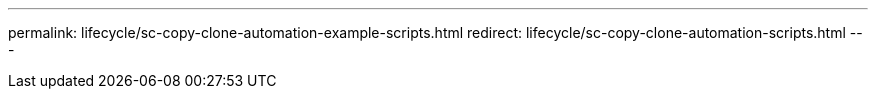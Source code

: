 ---
permalink: lifecycle/sc-copy-clone-automation-example-scripts.html
redirect: lifecycle/sc-copy-clone-automation-scripts.html
---